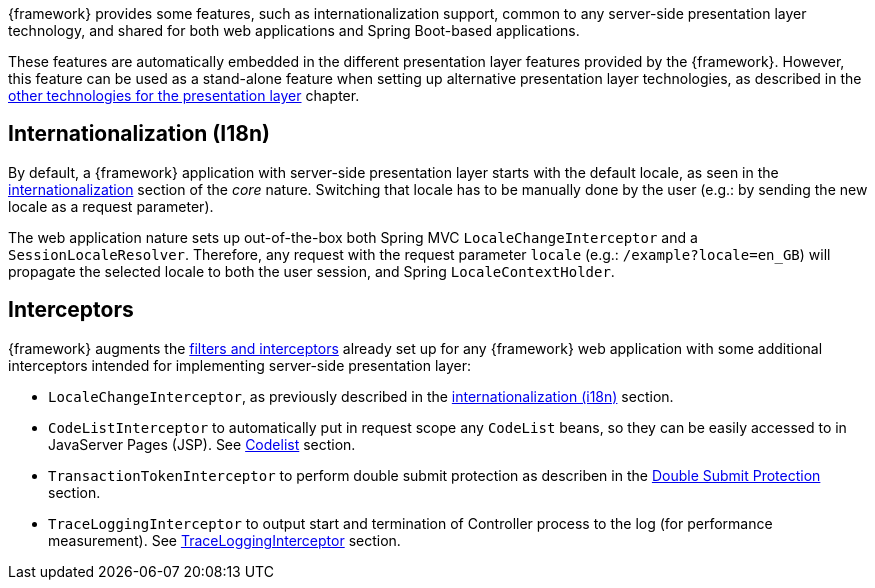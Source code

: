 
:fragment:

////
	Note: this fragment uses the _ifdef_ and _ifndef_ conditional preprocessor directives
	to exclude advanced topics if _getting-started_ is defined
////

{framework} provides some features, such as internationalization support, common to any server-side presentation layer technology, and shared for both web applications and Spring Boot-based applications.

ifdef::getting-started[]
These features are automatically embedded in the different presentation layer features provided by the {framework}.
endif::getting-started[]

ifndef::getting-started[]
These features are automatically embedded in the different presentation layer features provided by the {framework}. However, this feature can be used as a stand-alone feature when setting up alternative presentation layer technologies, as described in the <<presentation-layer-other-technologies,other technologies for the presentation layer>> chapter.
endif::getting-started[]

[[altemista-cloudfwk-webapp-common-conf-i18n]]
== Internationalization (I18n)

By default, a {framework} application with server-side presentation layer starts with the default locale, as seen in the <<altemista-cloudfwk-core-i18n-configuration,internationalization>> section of the _core_ nature. Switching that locale has to be manually done by the user (e.g.: by sending the new locale as a request parameter).

The web application nature sets up out-of-the-box both Spring MVC `LocaleChangeInterceptor` and a `SessionLocaleResolver`. Therefore, any request with the request parameter `locale` (e.g.: `/example?locale=en_GB`) will propagate the selected locale to both the user session, and Spring `LocaleContextHolder`.

[[altemista-cloudfwk-webapp-common-conf-interceptors]]
== Interceptors

{framework} augments the <<altemista-cloudfwk-webapp-conf-filters,filters and interceptors>> already set up for any {framework} web application with some additional interceptors intended for implementing server-side presentation layer:

* `LocaleChangeInterceptor`, as previously described in the <<altemista-cloudfwk-webapp-common-conf-i18n,internationalization (i18n)>> section.

* `CodeListInterceptor` to automatically put in request scope any `CodeList` beans, so they can be easily accessed to in JavaServer Pages (JSP). See http://terasolunaorg.github.io/guideline/5.3.0.RELEASE/en/ArchitectureInDetail/WebApplicationDetail/Codelist.html[Codelist] section.

* `TransactionTokenInterceptor` to perform double submit protection as describen in the http://terasolunaorg.github.io/guideline/5.3.0.RELEASE/en/ArchitectureInDetail/WebApplicationDetail/DoubleSubmitProtection.html?highlight=transactiontokeninterceptor[Double Submit Protection] section.

* `TraceLoggingInterceptor` to output start and termination of Controller process to the log (for performance measurement). See http://terasolunaorg.github.io/guideline/5.3.0.RELEASE/en/ArchitectureInDetail/GeneralFuncDetail/Logging.html#tracelogginginterceptor[TraceLoggingInterceptor] section.
